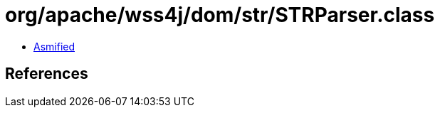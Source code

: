 = org/apache/wss4j/dom/str/STRParser.class

 - link:STRParser-asmified.java[Asmified]

== References

